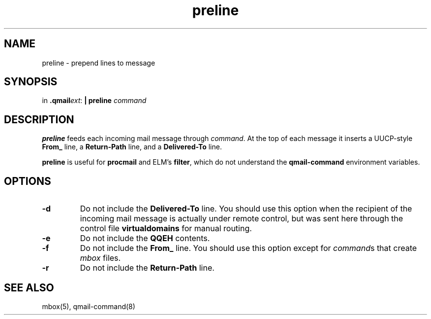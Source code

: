 .TH preline 1
.SH NAME
preline \- prepend lines to message
.SH SYNOPSIS
in
.BR .qmail\fIext :
.B | preline \fIcommand
.SH DESCRIPTION
.B preline
feeds each incoming mail message through
.IR command .
At the top of each message it inserts
a UUCP-style
.B From_
line, a
.B Return-Path
line, and a
.B Delivered-To
line.

.B preline
is useful for
.B procmail
and
ELM's
.BR filter ,
which
do not understand the
.B qmail-command
environment variables.
.SH OPTIONS
.TP
.B \-d
Do not include the
.B Delivered-To
line. You should use this option when the
recipient of the incoming mail message is actually under remote control,
but was sent here through the control file
.B virtualdomains
for manual routing.
.TP
.B \-e
Do not include the
.B QQEH
contents.

.TP
.B \-f
Do not include the
.B From_
line. You should use this option except for
.IR command s
that create
.I mbox
files.

.TP
.B \-r
Do not include the
.B Return-Path
line.

.SH "SEE ALSO"
mbox(5),
qmail-command(8)
